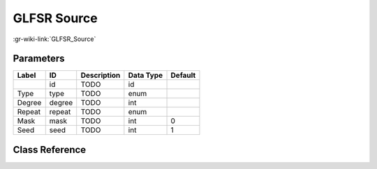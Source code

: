 ------------
GLFSR Source
------------

:gr-wiki-link:`GLFSR_Source`

Parameters
**********

+-------------------------+-------------------------+-------------------------+-------------------------+-------------------------+
|Label                    |ID                       |Description              |Data Type                |Default                  |
+=========================+=========================+=========================+=========================+=========================+
|                         |id                       |TODO                     |id                       |                         |
+-------------------------+-------------------------+-------------------------+-------------------------+-------------------------+
|Type                     |type                     |TODO                     |enum                     |                         |
+-------------------------+-------------------------+-------------------------+-------------------------+-------------------------+
|Degree                   |degree                   |TODO                     |int                      |                         |
+-------------------------+-------------------------+-------------------------+-------------------------+-------------------------+
|Repeat                   |repeat                   |TODO                     |enum                     |                         |
+-------------------------+-------------------------+-------------------------+-------------------------+-------------------------+
|Mask                     |mask                     |TODO                     |int                      |0                        |
+-------------------------+-------------------------+-------------------------+-------------------------+-------------------------+
|Seed                     |seed                     |TODO                     |int                      |1                        |
+-------------------------+-------------------------+-------------------------+-------------------------+-------------------------+

Class Reference
*******************

.. tabs::

   .. group-tab:: Python
      TODO

   .. group-tab:: C++

      .. doxygengroup:: block_digital_glfsr_source
         :content-only:
         :undoc-members:
         :private-members:
         :members:

